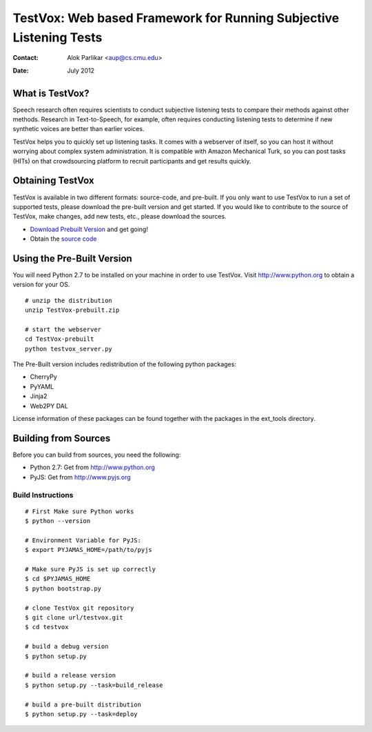 ===================================================================
TestVox: Web based Framework for Running Subjective Listening Tests
===================================================================
:Contact: Alok Parlikar <aup@cs.cmu.edu>
:Date: July 2012

What is TestVox?
================

Speech research often requires scientists to conduct subjective
listening tests to compare their methods against other
methods. Research in Text-to-Speech, for example, often requires
conducting listening tests to determine if new synthetic voices are
better than earlier voices.

TestVox helps you to quickly set up listening tasks. It comes with a
webserver of itself, so you can host it without worrying about complex
system administration. It is compatible with Amazon Mechanical Turk,
so you can post tasks (HITs) on that crowdsourcing platform to recruit
participants and get results quickly.

Obtaining TestVox
=================

TestVox is available in two different formats: source-code, and
pre-built. If you only want to use TestVox to run a set of supported
tests, please download the pre-built version and get started. If you
would like to contribute to the source of TestVox, make changes, add
new tests, etc., please download the sources.

* `Download Prebuilt Version`_ and get going!
* Obtain the `source code`_

.. _`Download Prebuilt Version`: http://bitbucket.org/happyalu/testvox/downloads
.. _`source code`: http://www.bitbucket.org/happyalu/testvox/overview


Using the Pre-Built Version
===========================

You will need Python 2.7 to be installed on your machine in order to
use TestVox. Visit http://www.python.org to obtain a version for your OS.

::

  # unzip the distribution
  unzip TestVox-prebuilt.zip

  # start the webserver
  cd TestVox-prebuilt
  python testvox_server.py

The Pre-Built version includes redistribution of the following python packages:

* CherryPy
* PyYAML
* Jinja2
* Web2PY DAL

License information of these packages can be found together with the packages in the ext_tools directory.

Building from Sources
=====================

Before you can build from sources, you need the following:

* Python 2.7: Get from http://www.python.org
* PyJS: Get from http://www.pyjs.org

Build Instructions
------------------

::

  # First Make sure Python works
  $ python --version

  # Environment Variable for PyJS:
  $ export PYJAMAS_HOME=/path/to/pyjs

  # Make sure PyJS is set up correctly
  $ cd $PYJAMAS_HOME
  $ python bootstrap.py

  # clone TestVox git repository
  $ git clone url/testvox.git
  $ cd testvox

  # build a debug version
  $ python setup.py

  # build a release version
  $ python setup.py --task=build_release

  # build a pre-built distribution
  $ python setup.py --task=deploy
